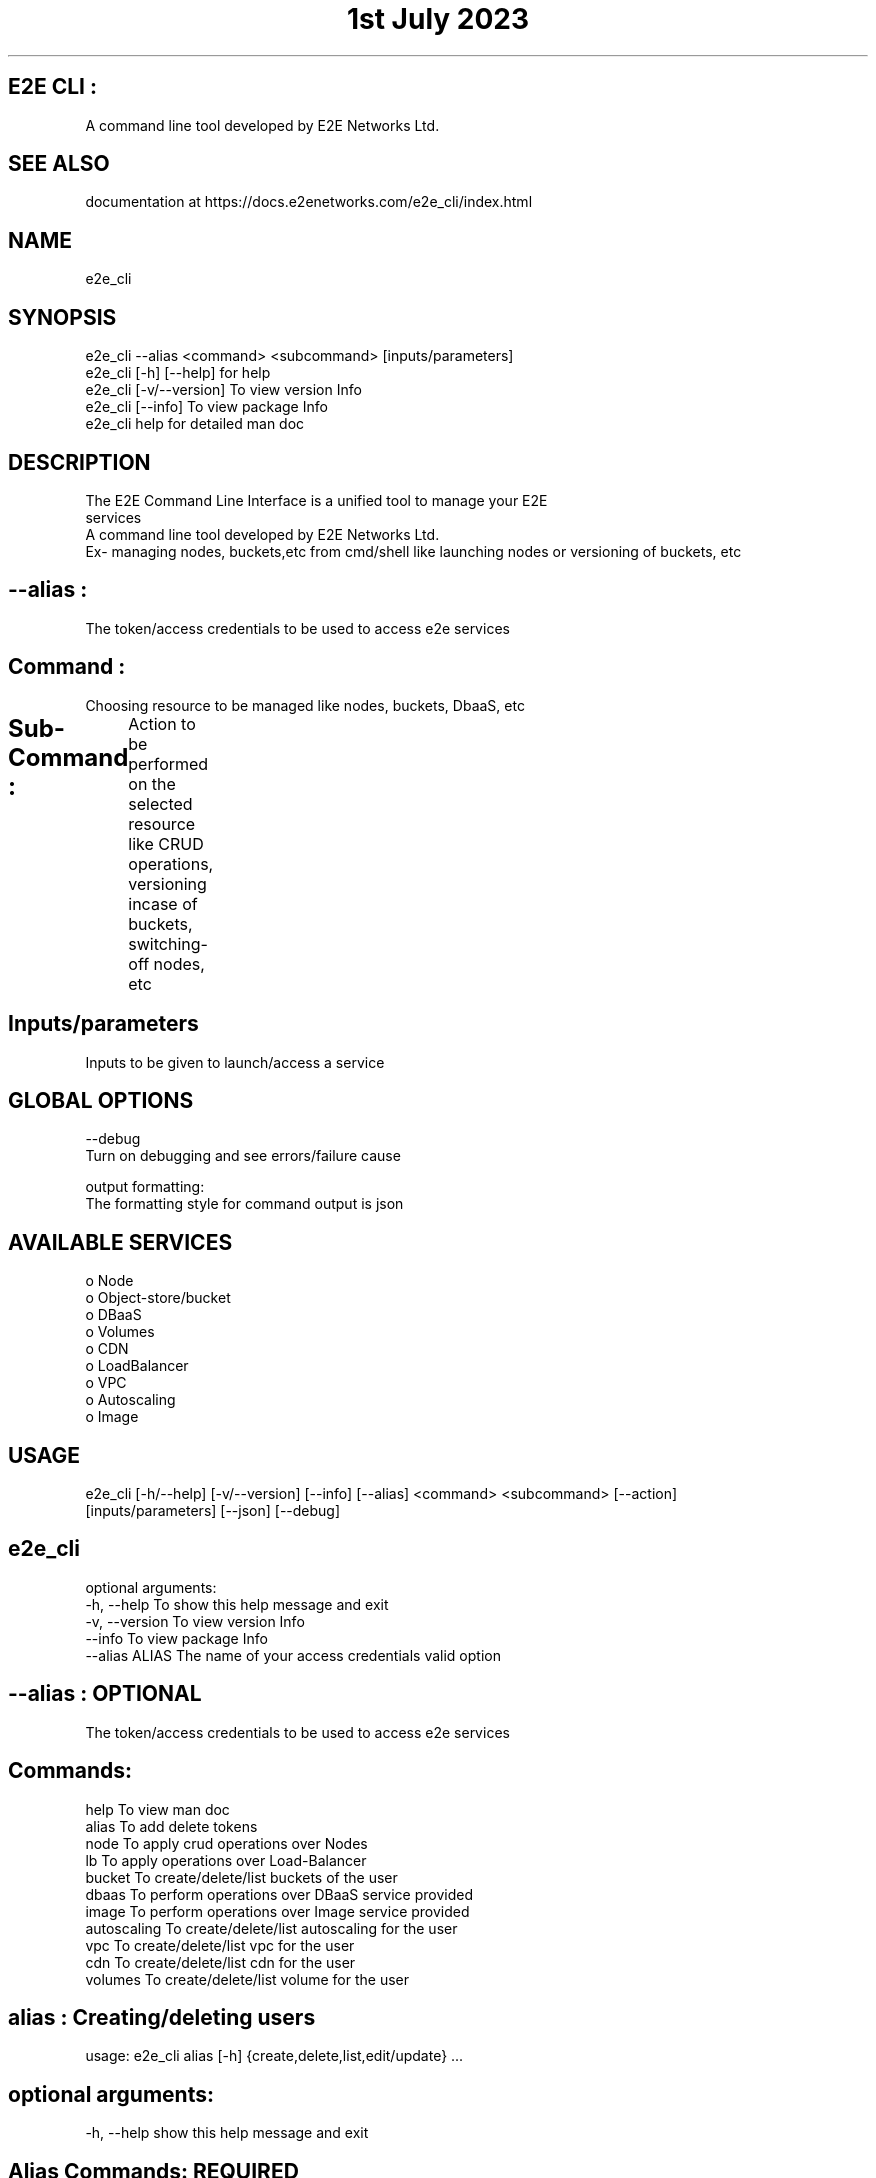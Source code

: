 .TH "1st July 2023" "E2E CLI User Manual"

.SH E2E CLI :
      A command line tool developed by E2E Networks Ltd.

.SH SEE ALSO
      documentation at https://docs.e2enetworks.com/e2e_cli/index.html

.SH NAME
      e2e_cli  

.SH SYNOPSIS
      e2e_cli --alias <command> <subcommand> [inputs/parameters] 
      e2e_cli [-h]  [--help]    for help
      e2e_cli [-v/--version]    To view version Info
      e2e_cli [--info]          To view package Info
      e2e_cli help              for detailed man doc

.SH DESCRIPTION
      The  E2E  Command  Line  Interface is a unified tool to manage your E2E
      services
      A command line tool developed by E2E Networks Ltd.
      Ex- managing nodes, buckets,etc from cmd/shell like launching nodes or versioning of buckets, etc

     
.SH --alias :
  The token/access credentials to be used to access e2e services

.SH Command :  
  Choosing resource to be managed like nodes, buckets, DbaaS, etc

.SH Sub-Command :	
    Action to be performed on the selected resource like CRUD operations, versioning incase of buckets, switching-off nodes, etc
	
.SH Inputs/parameters
      Inputs to be given to launch/access a service

.SH GLOBAL OPTIONS
      --debug
       Turn on debugging and see errors/failure cause

      output formatting:
       The formatting style for command output is json

.SH AVAILABLE SERVICES
    o Node
    o Object-store/bucket
    o DBaaS
    o Volumes
    o CDN
    o LoadBalancer
    o VPC
    o Autoscaling
    o Image

.SH USAGE
    e2e_cli [-h/--help] [-v/--version] [--info] [--alias] <command> <subcommand> [--action] 
    [inputs/parameters] [--json] [--debug]




.SH e2e_cli 
optional arguments:
  -h, --help      To show this help message and exit
  -v, --version   To view version Info
  --info          To view package Info
  --alias ALIAS   The name of your access credentials valid option 

.SH --alias : OPTIONAL
  The token/access credentials to be used to access e2e services

.SH  Commands:
  help           To view man doc
  alias          To add delete tokens
  node           To apply crud operations over Nodes
  lb             To apply operations over Load-Balancer
  bucket         To create/delete/list buckets of the user
  dbaas          To perform operations over DBaaS service provided
  image          To perform operations over Image service provided
  autoscaling    To create/delete/list autoscaling for the user
  vpc            To create/delete/list vpc for the user
  cdn            To create/delete/list cdn for the user
  volumes        To create/delete/list volume for the user




.SH alias : Creating/deleting users
usage: e2e_cli alias [-h] {create,delete,list,edit/update} ...

.SH optional arguments:
  -h, --help    show this help message and exit

.SH Alias Commands: REQUIRED
    add       To add api key and auth token
    add_file  To add api key and auth token via file
    delete    To delete api key and auth token
    view      To view all alias and credentials
    set       To set default alias for system




.SH NODE : 
usage: e2e_cli --alias node [-h] {create,delete,list,edit/update} ... 

.SH optional arguments:
  --alias ALIAS    The name of your access credentials valid option 
  -h, --help       show this help message and exit
  --action ACTION  Type of action to be performed your bucket

.SH node Commands:    REQUIRED
    create               To create a new node
    delete               To delete a specific node
    list                 To get a list of all nodes
    get                  To get a specific node




.SH BUCKET :
usage: e2e_cli --alias bucket [-h] {create,delete,list,edit/update} ...

.SH optional arguments:
  --alias ALIAS    The name of your access credentials valid option 
  -h, --help       show this help message and exit
  --action ACTION  Type of action to be performed your bucket

.SH Bucket Commands:  REQUIRED
    create           To create a new bucket
    delete           To delete a specific bucket
    list             To get a list of all buckets




.SH DBaaS :
usage: e2e_cli --alias dbaas [-h] {create,delete,list,edit/update} ... 

.SH optional arguments:
  --alias ALIAS    The name of your access credentials valid option 
  -h, --help       show this help message and exit
  --action ACTION  Type of action to be performed your DBaaS

.SH DBaaS Commands:
    create              To launch a new dbaas
    delete              To delete a created dbaas
    list                To list all of your dbaas




.SH LoadBalancer : 
usage: e2e_cli --alias dbaas [-h] {create,delete,list,edit/update} ...

.SH optional arguments:
  --alias ALIAS    The name of your access credentials valid option 
  -h, --help       show this help message and exit

.SH LB Commands:
    create              To create a new loadbalancer
    delete              To delete a specific loadbalancer
    list                To get a list of loadbalancer
    edit                To edit a loadbalancer




.SH VPC : 
usage: e2e_cli --alias vpc [-h] {create,delete,list,edit/update} ... 

.SH optional arguments:
  --alias ALIAS     The name of your access credentials  
  -h, --help        show this help message and exit

.SH VPC Commands:
    create              To create a new VPC
    delete              To delete a specific VPC
    list                To get a list of VPC




.SH Image : 
usage: e2e_cli image [-h]  ...

.SH optional arguments:
  --alias ALIAS    The name of your access credentials valid option 
  -h, --help       show this help message and exit

.SH Image Commands:
    create           To create a new image
    delete           To delete a specific image
    list             To get a list of all image
    rename           To rename a specific image




.SH CDN : 
usage: e2e_cli --alias cdn [-h] {create,delete,list,edit/update} ... 

.SH optional arguments:
  --alias ALIAS     The name of your access credentials 
  --action ACTION   Type of action to be performed your cdn
  -h, --help        show this help message and exit

.SH CDN Commands:
    create              To create a new CDN
    delete              To delete a specific CDN
    list                To get a list of CDN




.SH volumes : 
usage: e2e_cli --alias volumes [-h] {create,delete,list,edit/update} ...

.SH optional arguments:
  --alias ALIAS     The name of your access credentials 
  --action ACTION   Type of action to be performed your cdn
  -h, --help        show this help message and exit

.SH volume Commands:
    create              To create a new volumes
    delete              To delete a specific volumes
    list                To get a list of volumes




.SH Autoscaling : 
usage: e2e_cli --alias autoscaling [-h] {create,delete,list,edit/update} ...

.SH optional arguments:
  --alias ALIAS     The name of your access credentials 
  -h, --help        show this help message and exit

.SH Autoscaling Commands:
    create              To create a new Autoscaling
    delete              To delete a specific Autoscaling
    list                To get a list of Autoscaling

